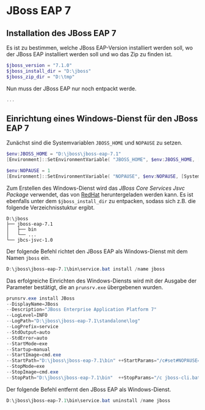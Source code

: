 
* JBoss EAP 7
** Installation des JBoss EAP 7
Es ist zu bestimmen, welche JBoss EAP-Version installiert werden soll, wo der JBoss EAP installiert werden soll und wo das Zip zu finden ist.
#+BEGIN_SRC powershell
$jboss_version = "7.1.0"
$jboss_install_dir = "D:\jboss"
$jboss_zip_dir = "D:\tmp"
#+END_SRC

Nun muss der JBoss EAP nur noch entpackt werde.
#+BEGIN_SRC powershell
...
#+END_SRC

** Einrichtung eines Windows-Dienst für den JBoss EAP 7
Zunächst sind die Systemvariablen ~JBOSS_HOME~ und ~NOPAUSE~ zu setzen.
#+BEGIN_SRC powershell
$env:JBOSS_HOME = "D:\jboss\jboss-eap-7.1"
[Environment]::SetEnvironmentVariable( "JBOSS_HOME", $env:JBOSS_HOME, [System.EnvironmentVariableTarget]::Machine) 

$env:NOPAUSE = 1
[Environment]::SetEnvironmentVariable( "NOPAUSE", $env:NOPAUSE, [System.EnvironmentVariableTarget]::Machine) 
#+END_SRC

Zum Erstellen des Windows-Dienst wird das /JBoss Core Services Jsvc Package/ verwendet, das von [[https://access.redhat.com/jbossnetwork/restricted/listSoftware.html][RedHat]] heruntergeladen werden kann. Es ist ebenfalls unter dem ~$jboss_install_dir~ zu entpacken, sodass sich z.B. die folgende Verzeichnisstuktur ergibt.
#+BEGIN_SRC
D:\jboss
├── jboss-eap-7.1
│   ├── bin
│   └── ...
└── jbcs-jsvc-1.0
#+END_SRC

Der folgende Befehl richtet den JBoss EAP als Windows-Dienst mit dem Namen ~jboss~ ein.
#+BEGIN_SRC powershell
D:\jboss\jboss-eap-7.1\bin\service.bat install /name jboss
#+END_SRC

Das erfolgreiche Einrichten des Windows-Diensts wird mit der Ausgabe der Parameter bestätigt, die an ~prunsrv.exe~ übergebenen wurden.
#+BEGIN_SRC powershell
prunsrv.exe install JBoss  
--DisplayName=JBoss 
--Description="JBoss Enterprise Application Platform 7" 
--LogLevel=INFO 
--LogPath="D:\jboss\jboss-eap-7.1\standalone\log" 
--LogPrefix=service 
--StdOutput=auto 
--StdError=auto 
--StartMode=exe 
--Startup=manual 
--StartImage=cmd.exe 
--StartPath="D:\jboss\jboss-eap-7.1\bin" ++StartParams="/c#set#NOPAUSE=Y#&&#standalone.bat#-Djboss.server.base.dir=D:\jboss\jboss-eap-7.1\standalone# --server-config=standalone.xml" 
--StopMode=exe 
--StopImage=cmd.exe 
--StopPath="D:\jboss\jboss-eap-7.1\bin"  ++StopParams="/c jboss-cli.bat --controller=localhost:9990 --connect  --command=:shutdown"
#+END_SRC

Der folgende Befehl entfernt den JBoss EAP als Windows-Dienst.
#+BEGIN_SRC powershell
D:\jboss\jboss-eap-7.1\bin\service.bat uninstall /name jboss
#+END_SRC
